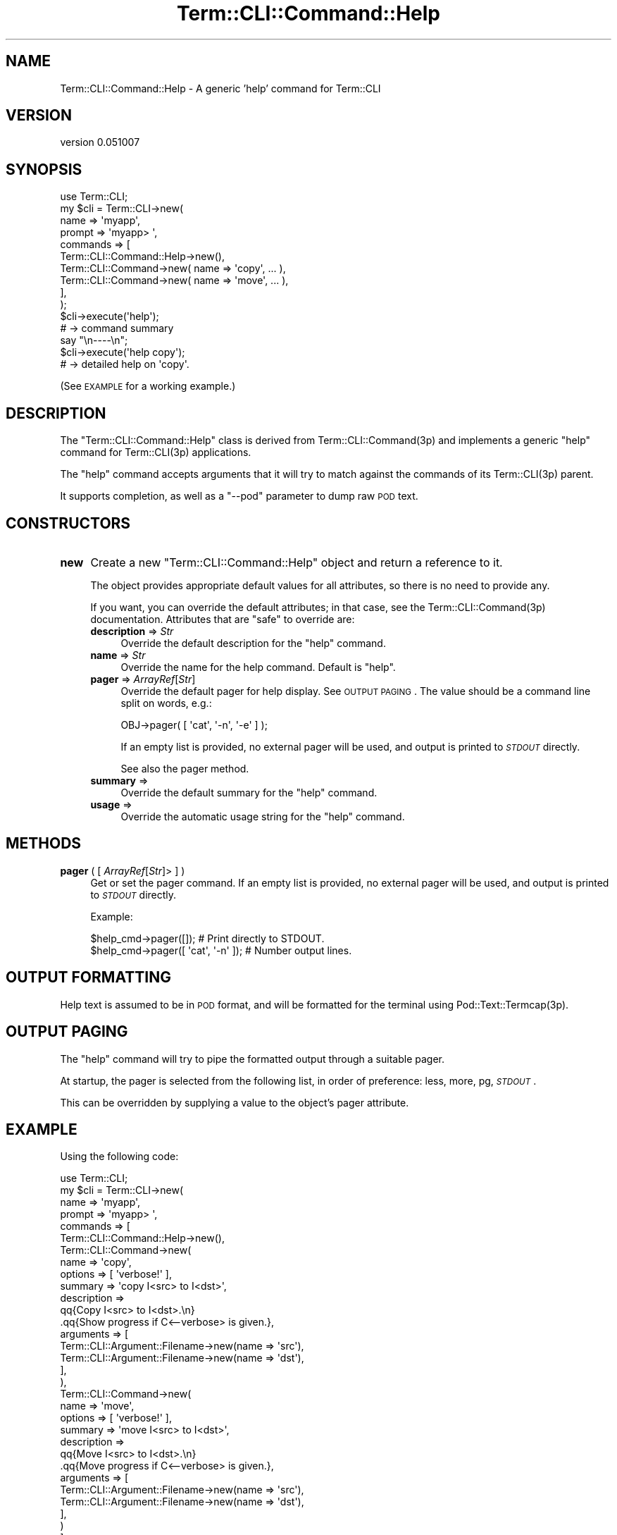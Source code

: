 .\" Automatically generated by Pod::Man 4.14 (Pod::Simple 3.40)
.\"
.\" Standard preamble:
.\" ========================================================================
.de Sp \" Vertical space (when we can't use .PP)
.if t .sp .5v
.if n .sp
..
.de Vb \" Begin verbatim text
.ft CW
.nf
.ne \\$1
..
.de Ve \" End verbatim text
.ft R
.fi
..
.\" Set up some character translations and predefined strings.  \*(-- will
.\" give an unbreakable dash, \*(PI will give pi, \*(L" will give a left
.\" double quote, and \*(R" will give a right double quote.  \*(C+ will
.\" give a nicer C++.  Capital omega is used to do unbreakable dashes and
.\" therefore won't be available.  \*(C` and \*(C' expand to `' in nroff,
.\" nothing in troff, for use with C<>.
.tr \(*W-
.ds C+ C\v'-.1v'\h'-1p'\s-2+\h'-1p'+\s0\v'.1v'\h'-1p'
.ie n \{\
.    ds -- \(*W-
.    ds PI pi
.    if (\n(.H=4u)&(1m=24u) .ds -- \(*W\h'-12u'\(*W\h'-12u'-\" diablo 10 pitch
.    if (\n(.H=4u)&(1m=20u) .ds -- \(*W\h'-12u'\(*W\h'-8u'-\"  diablo 12 pitch
.    ds L" ""
.    ds R" ""
.    ds C` ""
.    ds C' ""
'br\}
.el\{\
.    ds -- \|\(em\|
.    ds PI \(*p
.    ds L" ``
.    ds R" ''
.    ds C`
.    ds C'
'br\}
.\"
.\" Escape single quotes in literal strings from groff's Unicode transform.
.ie \n(.g .ds Aq \(aq
.el       .ds Aq '
.\"
.\" If the F register is >0, we'll generate index entries on stderr for
.\" titles (.TH), headers (.SH), subsections (.SS), items (.Ip), and index
.\" entries marked with X<> in POD.  Of course, you'll have to process the
.\" output yourself in some meaningful fashion.
.\"
.\" Avoid warning from groff about undefined register 'F'.
.de IX
..
.nr rF 0
.if \n(.g .if rF .nr rF 1
.if (\n(rF:(\n(.g==0)) \{\
.    if \nF \{\
.        de IX
.        tm Index:\\$1\t\\n%\t"\\$2"
..
.        if !\nF==2 \{\
.            nr % 0
.            nr F 2
.        \}
.    \}
.\}
.rr rF
.\" ========================================================================
.\"
.IX Title "Term::CLI::Command::Help 3"
.TH Term::CLI::Command::Help 3 "2019-11-18" "perl v5.32.0" "User Contributed Perl Documentation"
.\" For nroff, turn off justification.  Always turn off hyphenation; it makes
.\" way too many mistakes in technical documents.
.if n .ad l
.nh
.SH "NAME"
Term::CLI::Command::Help \- A generic 'help' command for Term::CLI
.SH "VERSION"
.IX Header "VERSION"
version 0.051007
.SH "SYNOPSIS"
.IX Header "SYNOPSIS"
.Vb 1
\& use Term::CLI;
\&
\& my $cli = Term::CLI\->new(
\&    name => \*(Aqmyapp\*(Aq,
\&    prompt => \*(Aqmyapp> \*(Aq,
\&    commands => [
\&        Term::CLI::Command::Help\->new(),
\&        Term::CLI::Command\->new( name => \*(Aqcopy\*(Aq, ... ),
\&        Term::CLI::Command\->new( name => \*(Aqmove\*(Aq, ... ),
\&    ],
\& );
\&
\& $cli\->execute(\*(Aqhelp\*(Aq);
\& # \-> command summary
\&
\& say "\en\-\-\-\-\en";
\&
\& $cli\->execute(\*(Aqhelp copy\*(Aq);
\& # \-> detailed help on \*(Aqcopy\*(Aq.
.Ve
.PP
(See \s-1EXAMPLE\s0 for a working example.)
.SH "DESCRIPTION"
.IX Header "DESCRIPTION"
The \f(CW\*(C`Term::CLI::Command::Help\*(C'\fR class is derived from Term::CLI::Command(3p) and implements
a generic \*(L"help\*(R" command for Term::CLI(3p) applications.
.PP
The \f(CW\*(C`help\*(C'\fR command accepts arguments that it will try to match against the commands of its 
Term::CLI(3p) parent.
.PP
It supports completion, as well as a \f(CW\*(C`\-\-pod\*(C'\fR parameter to dump raw \s-1POD\s0 text.
.SH "CONSTRUCTORS"
.IX Header "CONSTRUCTORS"
.IP "\fBnew\fR" 4
.IX Xref "new"
.IX Item "new"
Create a new \f(CW\*(C`Term::CLI::Command::Help\*(C'\fR object and return a reference to it.
.Sp
The object provides appropriate default values for all attributes, so there is
no need to provide any.
.Sp
If you want, you can override the default attributes; in that case, see the
Term::CLI::Command(3p) documentation. Attributes that are \*(L"safe\*(R" to override
are:
.RS 4
.IP "\fBdescription\fR => \fIStr\fR" 4
.IX Item "description => Str"
Override the default description for the \f(CW\*(C`help\*(C'\fR command.
.IP "\fBname\fR => \fIStr\fR" 4
.IX Item "name => Str"
Override the name for the help command. Default is \f(CW\*(C`help\*(C'\fR.
.IP "\fBpager\fR => \fIArrayRef\fR[\fIStr\fR]" 4
.IX Item "pager => ArrayRef[Str]"
Override the default pager for help display. See
\&\s-1OUTPUT PAGING\s0. The value should
be a command line split on words, e.g.:
.Sp
.Vb 1
\&    OBJ\->pager( [ \*(Aqcat\*(Aq, \*(Aq\-n\*(Aq, \*(Aq\-e\*(Aq ] );
.Ve
.Sp
If an empty list is provided, no external pager will
be used, and output is printed to \fI\s-1STDOUT\s0\fR directly.
.Sp
See also the pager method.
.IP "\fBsummary\fR =>" 4
.IX Item "summary =>"
Override the default summary for the \f(CW\*(C`help\*(C'\fR command.
.IP "\fBusage\fR =>" 4
.IX Item "usage =>"
Override the automatic usage string for the \f(CW\*(C`help\*(C'\fR command.
.RE
.RS 4
.RE
.SH "METHODS"
.IX Header "METHODS"
.IP "\fBpager\fR ( [ \fIArrayRef\fR[\fIStr\fR]> ] )" 4
.IX Xref "pager"
.IX Item "pager ( [ ArrayRef[Str]> ] )"
Get or set the pager command.
If an empty list is provided, no external pager will
be used, and output is printed to \fI\s-1STDOUT\s0\fR directly.
.Sp
Example:
.Sp
.Vb 2
\&    $help_cmd\->pager([]); # Print directly to STDOUT.
\&    $help_cmd\->pager([ \*(Aqcat\*(Aq, \*(Aq\-n\*(Aq ]); # Number output lines.
.Ve
.SH "OUTPUT FORMATTING"
.IX Header "OUTPUT FORMATTING"
Help text is assumed to be in \s-1POD\s0 format, and will be formatted
for the terminal using Pod::Text::Termcap(3p).
.SH "OUTPUT PAGING"
.IX Header "OUTPUT PAGING"
The \f(CW\*(C`help\*(C'\fR command will try to pipe the formatted output through a suitable
pager.
.PP
At startup, the pager is selected from the following list, in order of
preference: less, more, pg, \fI\s-1STDOUT\s0\fR.
.PP
This can be overridden by supplying a value to the object's pager
attribute.
.SH "EXAMPLE"
.IX Header "EXAMPLE"
Using the following code:
.PP
.Vb 1
\&    use Term::CLI;
\&
\&    my $cli = Term::CLI\->new(
\&        name => \*(Aqmyapp\*(Aq,
\&        prompt => \*(Aqmyapp> \*(Aq,
\&        commands => [
\&            Term::CLI::Command::Help\->new(),
\&
\&            Term::CLI::Command\->new(
\&                name => \*(Aqcopy\*(Aq,
\&                options => [ \*(Aqverbose!\*(Aq ],
\&                summary => \*(Aqcopy I<src> to I<dst>\*(Aq,
\&                description =>
\&                    qq{Copy I<src> to I<dst>.\en}
\&                    .qq{Show progress if C<\-\-verbose> is given.},
\&                arguments => [
\&                    Term::CLI::Argument::Filename\->new(name => \*(Aqsrc\*(Aq),
\&                    Term::CLI::Argument::Filename\->new(name => \*(Aqdst\*(Aq),
\&                ],
\&            ),
\&            Term::CLI::Command\->new(
\&                name => \*(Aqmove\*(Aq,
\&                options => [ \*(Aqverbose!\*(Aq ],
\&                summary => \*(Aqmove I<src> to I<dst>\*(Aq,
\&                description =>
\&                    qq{Move I<src> to I<dst>.\en}
\&                    .qq{Move progress if C<\-\-verbose> is given.},
\&                arguments => [
\&                    Term::CLI::Argument::Filename\->new(name => \*(Aqsrc\*(Aq),
\&                    Term::CLI::Argument::Filename\->new(name => \*(Aqdst\*(Aq),
\&                ],
\&            )
\&        ],
\&    );
\&
\&    say "\en\-\-\-\-\en";
\&
\&    $cli\->execute(\*(Aqhelp\*(Aq);
\&    # \-> command summary
\&
\&    say "\en\-\-\-\-\en";
\&
\&    $cli\->execute(\*(Aqhelp copy\*(Aq);
\&    # \-> detailed help on \*(Aqcopy\*(Aq.
.Ve
.PP
The output would look something like this:
.PP
.Vb 1
\&    \-\-\-\-
\&
\&      Commands:
\&        help [cmd ...]                      Show help.
\&        copy src dst                        copy src to dst
\&        move src dst                        move src to dst
\&
\&    \-\-\-\-
\&
\&      Usage:
\&        copy [\-\-verbose] src dst
\&
\&      Description:
\&        Copy src to dst. Show progress if "\-\-verbose" is given.
\&
\&    \-\-\-\-
.Ve
.SH "SEE ALSO"
.IX Header "SEE ALSO"
cat(1),
less(1),
more(1),
perlpod(1),
pg(1),
Pod::Text::Termcap(3p).
Term::CLI(3p),
Term::CLI::Command(3p).
.SH "AUTHOR"
.IX Header "AUTHOR"
Steven Bakker <sbakker@cpan.org>, 2018.
.SH "COPYRIGHT AND LICENSE"
.IX Header "COPYRIGHT AND LICENSE"
Copyright (c) 2018 Steven Bakker
.PP
This module is free software; you can redistribute it and/or modify
it under the same terms as Perl itself. See \*(L"perldoc perlartistic.\*(R"
.PP
This software is distributed in the hope that it will be useful,
but \s-1WITHOUT ANY WARRANTY\s0; without even the implied warranty of
\&\s-1MERCHANTABILITY\s0 or \s-1FITNESS FOR A PARTICULAR PURPOSE.\s0
